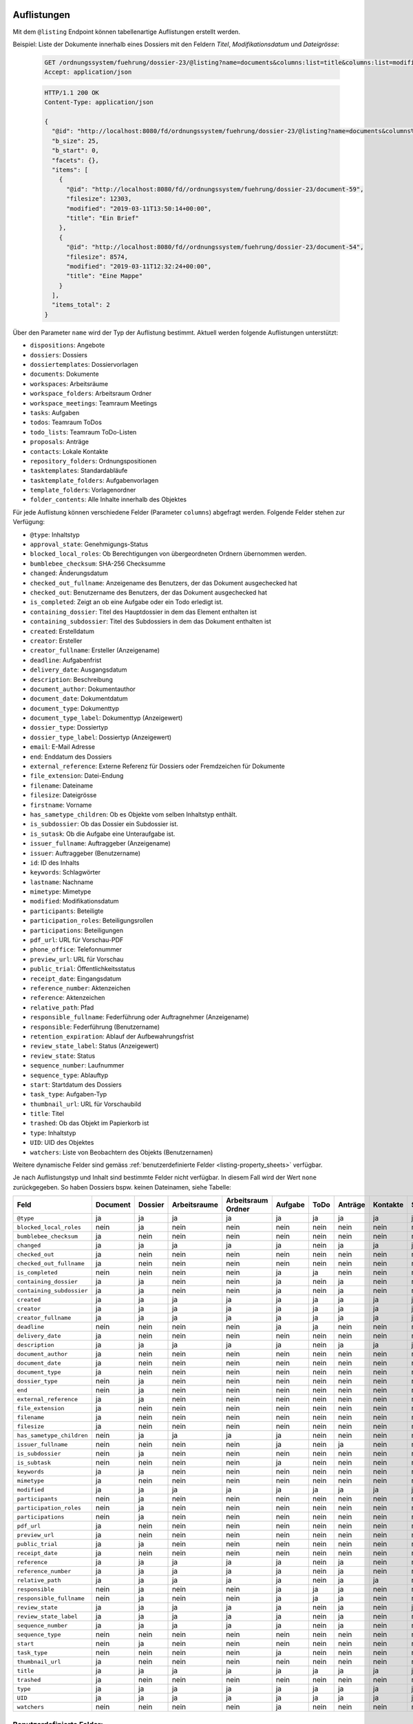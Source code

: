 .. _listings:

Auflistungen
============

Mit dem ``@listing`` Endpoint können tabellenartige Auflistungen erstellt
werden.

Beispiel: Liste der Dokumente innerhalb eines Dossiers mit den Feldern `Titel`,
`Modifikationsdatum` und `Dateigrösse`:

  .. sourcecode:: http

    GET /ordnungssystem/fuehrung/dossier-23/@listing?name=documents&columns:list=title&columns:list=modified&columns:list=filesize HTTP/1.1
    Accept: application/json

  .. sourcecode:: http

    HTTP/1.1 200 OK
    Content-Type: application/json

    {
      "@id": "http://localhost:8080/fd/ordnungssystem/fuehrung/dossier-23/@listing?name=documents&columns%3Alist=title&columns%3Alist=modified&columns%3Alist=filesize",
      "b_size": 25,
      "b_start": 0,
      "facets": {},
      "items": [
        {
          "@id": "http://localhost:8080/fd//ordnungssystem/fuehrung/dossier-23/document-59",
          "filesize": 12303,
          "modified": "2019-03-11T13:50:14+00:00",
          "title": "Ein Brief"
        },
        {
          "@id": "http://localhost:8080/fd//ordnungssystem/fuehrung/dossier-23/document-54",
          "filesize": 8574,
          "modified": "2019-03-11T12:32:24+00:00",
          "title": "Eine Mappe"
        }
      ],
      "items_total": 2
    }

.. _listing-names:

Über den Parameter ``name`` wird der Typ der Auflistung bestimmt.
Aktuell werden folgende Auflistungen unterstützt:

- ``dispositions``: Angebote
- ``dossiers``: Dossiers
- ``dossiertemplates``: Dossiervorlagen
- ``documents``: Dokumente
- ``workspaces``: Arbeitsräume
- ``workspace_folders``: Arbeitsraum Ordner
- ``workspace_meetings``: Teamraum Meetings
- ``tasks``: Aufgaben
- ``todos``: Teamraum ToDos
- ``todo_lists``: Teamraum ToDo-Listen
- ``proposals``: Anträge
- ``contacts``: Lokale Kontakte
- ``repository_folders``: Ordnungspositionen
- ``tasktemplates``: Standardabläufe
- ``tasktemplate_folders``: Aufgabenvorlagen
- ``template_folders``: Vorlagenordner
- ``folder_contents``: Alle Inhalte innerhalb des Objektes


Für jede Auflistung können verschiedene Felder (Parameter ``columns``) abgefragt
werden. Folgende Felder stehen zur Verfügung:

- ``@type``: Inhaltstyp
- ``approval_state``: Genehmigungs-Status
- ``blocked_local_roles``: Ob Berechtigungen von übergeordneten Ordnern übernommen werden.
- ``bumblebee_checksum``: SHA-256 Checksumme
- ``changed``: Änderungsdatum
- ``checked_out_fullname``: Anzeigename des Benutzers, der das Dokument ausgechecked hat
- ``checked_out``: Benutzername des Benutzers, der das Dokument ausgechecked hat
- ``is_completed``: Zeigt an ob eine Aufgabe oder ein Todo erledigt ist.
- ``containing_dossier``: Titel des Hauptdossier in dem das Element enthalten ist
- ``containing_subdossier``: Titel des Subdossiers in dem das Dokument enthalten ist
- ``created``: Erstelldatum
- ``creator``: Ersteller
- ``creator_fullname``: Ersteller (Anzeigename)
- ``deadline``: Aufgabenfrist
- ``delivery_date``: Ausgangsdatum
- ``description``: Beschreibung
- ``document_author``: Dokumentauthor
- ``document_date``: Dokumentdatum
- ``document_type``: Dokumenttyp
- ``document_type_label``: Dokumenttyp (Anzeigewert)
- ``dossier_type``: Dossiertyp
- ``dossier_type_label``: Dossiertyp (Anzeigewert)
- ``email``: E-Mail Adresse
- ``end``: Enddatum des Dossiers
- ``external_reference``: Externe Referenz für Dossiers oder Fremdzeichen für Dokumente
- ``file_extension``: Datei-Endung
- ``filename``: Dateiname
- ``filesize``: Dateigrösse
- ``firstname``: Vorname
- ``has_sametype_children``: Ob es Objekte vom selben Inhaltstyp enthält.
- ``is_subdossier``: Ob das Dossier ein Subdossier ist.
- ``is_sutask``: Ob die Aufgabe eine Unteraufgabe ist.
- ``issuer_fullname``: Auftraggeber (Anzeigename)
- ``issuer``: Auftraggeber (Benutzername)
- ``id``: ID des Inhalts
- ``keywords``: Schlagwörter
- ``lastname``: Nachname
- ``mimetype``: Mimetype
- ``modified``: Modifikationsdatum
- ``participants``: Beteiligte
- ``participation_roles``: Beteiligungsrollen
- ``participations``: Beteiligungen
- ``pdf_url``: URL für Vorschau-PDF
- ``phone_office``: Telefonnummer
- ``preview_url``: URL für Vorschau
- ``public_trial``: Öffentlichkeitsstatus
- ``receipt_date``: Eingangsdatum
- ``reference_number``: Aktenzeichen
- ``reference``: Aktenzeichen
- ``relative_path``: Pfad
- ``responsible_fullname``: Federführung oder Auftragnehmer (Anzeigename)
- ``responsible``: Federführung (Benutzername)
- ``retention_expiration``: Ablauf der Aufbewahrungsfrist
- ``review_state_label``: Status (Anzeigewert)
- ``review_state``: Status
- ``sequence_number``: Laufnummer
- ``sequence_type``: Ablauftyp
- ``start``: Startdatum des Dossiers
- ``task_type``: Aufgaben-Typ
- ``thumbnail_url``: URL für Vorschaubild
- ``title``: Titel
- ``trashed``: Ob das Objekt im Papierkorb ist
- ``type``: Inhaltstyp
- ``UID``: UID des Objektes
- ``watchers``: Liste von Beobachtern des Objekts (Benutzernamen)

Weitere dynamische Felder sind gemäss :ref:`benutzerdefinierte Felder <listing-property_sheets>` verfügbar.

Je nach Auflistungstyp und Inhalt sind bestimmte Felder nicht verfügbar. In diesem
Fall wird der Wert ``none`` zurückgegeben. So haben Dossiers bspw. keinen Dateinamen,
siehe Tabelle:


.. table::

    +--------------------------+----------+---------+--------------+--------------------+---------+---------+---------+----------+-----------------+------------------+-----------------+----------+------------------+----------------+----------+
    | Feld                     | Document | Dossier | Arbeitsraume | Arbeitsraum Ordner | Aufgabe |  ToDo   | Anträge | Kontakte | Standardabläufe | Aufgabenvorlagen | Dossiervorlagen | Meetings | Ordnungsposition | Vorlagenordner | Angebote |
    +==========================+==========+=========+==============+====================+=========+=========+=========+==========+=================+==================+=================+==========+==================+================+==========+
    |``@type``                 |    ja    |    ja   |      ja      |         ja         |   ja    |   ja    |   ja    |    ja    |        ja       |        ja        |       ja        |    ja    |        ja        |       ja       |   ja     |
    +--------------------------+----------+---------+--------------+--------------------+---------+---------+---------+----------+-----------------+------------------+-----------------+----------+------------------+----------------+----------+
    |``blocked_local_roles``   |   nein   |    ja   |     nein     |        nein        |  nein   |  nein   |  nein   |   nein   |       nein      |       nein       |       nein      |   nein   |        ja        |      nein      |   nein   |
    +--------------------------+----------+---------+--------------+--------------------+---------+---------+---------+----------+-----------------+------------------+-----------------+----------+------------------+----------------+----------+
    |``bumblebee_checksum``    |    ja    |   nein  |     nein     |        nein        |  nein   |  nein   |  nein   |   nein   |       nein      |       nein       |       nein      |   nein   |       nein       |      nein      |   nein   |
    +--------------------------+----------+---------+--------------+--------------------+---------+---------+---------+----------+-----------------+------------------+-----------------+----------+------------------+----------------+----------+
    |``changed``               |    ja    |    ja   |      ja      |         ja         |   ja    |  nein   |   ja    |    ja    |        ja       |         ja       |       ja        |    ja    |        ja        |      nein      |    ja    |
    +--------------------------+----------+---------+--------------+--------------------+---------+---------+---------+----------+-----------------+------------------+-----------------+----------+------------------+----------------+----------+
    |``checked_out``           |    ja    |   nein  |     nein     |        nein        |  nein   |  nein   |  nein   |   nein   |       nein      |       nein       |       nein      |   nein   |       nein       |      nein      |   nein   |
    +--------------------------+----------+---------+--------------+--------------------+---------+---------+---------+----------+-----------------+------------------+-----------------+----------+------------------+----------------+----------+
    |``checked_out_fullname``  |    ja    |   nein  |     nein     |        nein        |  nein   |  nein   |  nein   |   nein   |       nein      |       nein       |       nein      |   nein   |       nein       |      nein      |   nein   |
    +--------------------------+----------+---------+--------------+--------------------+---------+---------+---------+----------+-----------------+------------------+-----------------+----------+------------------+----------------+----------+
    |``is_completed``          |   nein   |   nein  |     nein     |        nein        |   ja    |   ja    |  nein   |   nein   |       nein      |       nein       |       nein      |   nein   |       nein       |      nein      |   nein   |
    +--------------------------+----------+---------+--------------+--------------------+---------+---------+---------+----------+-----------------+------------------+-----------------+----------+------------------+----------------+----------+
    |``containing_dossier``    |    ja    |    ja   |     nein     |        nein        |   ja    |  nein   |   ja    |   nein   |       nein      |       nein       |       nein      |   nein   |       nein       |      nein      |   nein   |
    +--------------------------+----------+---------+--------------+--------------------+---------+---------+---------+----------+-----------------+------------------+-----------------+----------+------------------+----------------+----------+
    |``containing_subdossier`` |    ja    |    ja   |     nein     |        nein        |   ja    |  nein   |   ja    |   nein   |       nein      |       nein       |       nein      |   nein   |       nein       |      nein      |   nein   |
    +--------------------------+----------+---------+--------------+--------------------+---------+---------+---------+----------+-----------------+------------------+-----------------+----------+------------------+----------------+----------+
    |``created``               |    ja    |    ja   |      ja      |         ja         |   ja    |   ja    |   ja    |    ja    |        ja       |        ja        |       ja        |    ja    |        ja        |       ja       |    ja    |
    +--------------------------+----------+---------+--------------+--------------------+---------+---------+---------+----------+-----------------+------------------+-----------------+----------+------------------+----------------+----------+
    |``creator``               |    ja    |    ja   |      ja      |         ja         |   ja    |   ja    |   ja    |    ja    |        ja       |        ja        |       ja        |    ja    |        ja        |       ja       |    ja    |
    +--------------------------+----------+---------+--------------+--------------------+---------+---------+---------+----------+-----------------+------------------+-----------------+----------+------------------+----------------+----------+
    |``creator_fullname``      |    ja    |    ja   |      ja      |         ja         |   ja    |   ja    |   ja    |    ja    |        ja       |        ja        |       ja        |    ja    |       nein       |      nein      |    ja    |
    +--------------------------+----------+---------+--------------+--------------------+---------+---------+---------+----------+-----------------+------------------+-----------------+----------+------------------+----------------+----------+
    |``deadline``              |   nein   |   nein  |     nein     |        nein        |   ja    |   ja    |  nein   |   nein   |       nein      |       nein       |       nein      |   nein   |       nein       |      nein      |   nein   |
    +--------------------------+----------+---------+--------------+--------------------+---------+---------+---------+----------+-----------------+------------------+-----------------+----------+------------------+----------------+----------+
    |``delivery_date``         |    ja    |   nein  |     nein     |        nein        |  nein   |  nein   |  nein   |   nein   |       nein      |       nein       |       nein      |   nein   |       nein       |      nein      |   nein   |
    +--------------------------+----------+---------+--------------+--------------------+---------+---------+---------+----------+-----------------+------------------+-----------------+----------+------------------+----------------+----------+
    |``description``           |    ja    |    ja   |      ja      |         ja         |   ja    |  nein   |   ja    |    ja    |        ja       |        ja        |       ja        |    ja    |        ja        |       ja       |   nein   |
    +--------------------------+----------+---------+--------------+--------------------+---------+---------+---------+----------+-----------------+------------------+-----------------+----------+------------------+----------------+----------+
    |``document_author``       |    ja    |   nein  |     nein     |        nein        |  nein   |  nein   |  nein   |   nein   |       nein      |       nein       |       nein      |   nein   |       nein       |      nein      |   nein   |
    +--------------------------+----------+---------+--------------+--------------------+---------+---------+---------+----------+-----------------+------------------+-----------------+----------+------------------+----------------+----------+
    |``document_date``         |    ja    |   nein  |     nein     |        nein        |  nein   |  nein   |  nein   |   nein   |       nein      |       nein       |       nein      |   nein   |       nein       |      nein      |   nein   |
    +--------------------------+----------+---------+--------------+--------------------+---------+---------+---------+----------+-----------------+------------------+-----------------+----------+------------------+----------------+----------+
    |``document_type``         |    ja    |   nein  |     nein     |        nein        |  nein   |  nein   |  nein   |   nein   |       nein      |       nein       |       nein      |   nein   |       nein       |      nein      |   nein   |
    +--------------------------+----------+---------+--------------+--------------------+---------+---------+---------+----------+-----------------+------------------+-----------------+----------+------------------+----------------+----------+
    |``dossier_type``          |    nein  |   ja    |     nein     |        nein        |  nein   |  nein   |  nein   |   nein   |       nein      |       nein       |       ja        |   nein   |       nein       |      nein      |   nein   |
    +--------------------------+----------+---------+--------------+--------------------+---------+---------+---------+----------+-----------------+------------------+-----------------+----------+------------------+----------------+----------+
    |``end``                   |   nein   |    ja   |     nein     |        nein        |  nein   |  nein   |  nein   |   nein   |       nein      |       nein       |       nein      |    ja    |       nein       |      nein      |   nein   |
    +--------------------------+----------+---------+--------------+--------------------+---------+---------+---------+----------+-----------------+------------------+-----------------+----------+------------------+----------------+----------+
    |``external_reference``    |    ja    |    ja   |     nein     |        nein        |  nein   |  nein   |  nein   |   nein   |       nein      |       nein       |       nein      |   nein   |       nein       |      nein      |   nein   |
    +--------------------------+----------+---------+--------------+--------------------+---------+---------+---------+----------+-----------------+------------------+-----------------+----------+------------------+----------------+----------+
    |``file_extension``        |    ja    |   nein  |     nein     |        nein        |  nein   |  nein   |  nein   |   nein   |       nein      |       nein       |       nein      |   nein   |       nein       |      nein      |   nein   |
    +--------------------------+----------+---------+--------------+--------------------+---------+---------+---------+----------+-----------------+------------------+-----------------+----------+------------------+----------------+----------+
    |``filename``              |    ja    |   nein  |     nein     |        nein        |  nein   |  nein   |  nein   |   nein   |       nein      |       nein       |       nein      |   nein   |       nein       |      nein      |   nein   |
    +--------------------------+----------+---------+--------------+--------------------+---------+---------+---------+----------+-----------------+------------------+-----------------+----------+------------------+----------------+----------+
    |``filesize``              |    ja    |   nein  |     nein     |        nein        |  nein   |  nein   |  nein   |   nein   |       nein      |       nein       |       nein      |   nein   |       nein       |      nein      |   nein   |
    +--------------------------+----------+---------+--------------+--------------------+---------+---------+---------+----------+-----------------+------------------+-----------------+----------+------------------+----------------+----------+
    |``has_sametype_children`` |   nein   |    ja   |      ja      |         ja         |   ja    |  nein   |  nein   |   nein   |       nein      |       nein       |       ja        |   nein   |        ja        |       ja       |   nein   |
    +--------------------------+----------+---------+--------------+--------------------+---------+---------+---------+----------+-----------------+------------------+-----------------+----------+------------------+----------------+----------+
    |``issuer_fullname``       |   nein   |   nein  |     nein     |        nein        |   ja    |  nein   |   ja    |   nein   |       nein      |       nein       |       nein      |   nein   |       nein       |      nein      |   nein   |
    +--------------------------+----------+---------+--------------+--------------------+---------+---------+---------+----------+-----------------+------------------+-----------------+----------+------------------+----------------+----------+
    |``is_subdossier``         |   nein   |    ja   |     nein     |        nein        |  nein   |  nein   |  nein   |   nein   |       nein      |       nein       |       ja        |   nein   |       nein       |      nein      |   nein   |
    +--------------------------+----------+---------+--------------+--------------------+---------+---------+---------+----------+-----------------+------------------+-----------------+----------+------------------+----------------+----------+
    |``is_subtask``            |   nein   |   nein  |     nein     |        nein        |   ja    |  nein   |  nein   |   nein   |       nein      |       nein       |       nein      |   nein   |       nein       |      nein      |   nein   |
    +--------------------------+----------+---------+--------------+--------------------+---------+---------+---------+----------+-----------------+------------------+-----------------+----------+------------------+----------------+----------+
    |``keywords``              |    ja    |    ja   |     nein     |        nein        |  nein   |  nein   |  nein   |   nein   |       nein      |       nein       |       ja        |   nein   |       nein       |      nein      |   nein   |
    +--------------------------+----------+---------+--------------+--------------------+---------+---------+---------+----------+-----------------+------------------+-----------------+----------+------------------+----------------+----------+
    |``mimetype``              |    ja    |   nein  |     nein     |        nein        |  nein   |  nein   |  nein   |   nein   |       nein      |       nein       |       nein      |   nein   |       nein       |      nein      |   nein   |
    +--------------------------+----------+---------+--------------+--------------------+---------+---------+---------+----------+-----------------+------------------+-----------------+----------+------------------+----------------+----------+
    |``modified``              |    ja    |    ja   |      ja      |         ja         |   ja    |   ja    |   ja    |    ja    |        ja       |        ja        |       ja        |    ja    |        ja        |       ja       |    ja    |
    +--------------------------+----------+---------+--------------+--------------------+---------+---------+---------+----------+-----------------+------------------+-----------------+----------+------------------+----------------+----------+
    |``participants``          |   nein   |    ja   |     nein     |        nein        |  nein   |  nein   |  nein   |   nein   |       nein      |       nein       |       nein      |   nein   |       nein       |      nein      |   nein   |
    +--------------------------+----------+---------+--------------+--------------------+---------+---------+---------+----------+-----------------+------------------+-----------------+----------+------------------+----------------+----------+
    |``participation_roles``   |   nein   |    ja   |     nein     |        nein        |  nein   |  nein   |  nein   |   nein   |       nein      |       nein       |       nein      |   nein   |       nein       |      nein      |   nein   |
    +--------------------------+----------+---------+--------------+--------------------+---------+---------+---------+----------+-----------------+------------------+-----------------+----------+------------------+----------------+----------+
    |``participations``        |   nein   |    ja   |     nein     |        nein        |  nein   |  nein   |  nein   |   nein   |       nein      |       nein       |       nein      |   nein   |       nein       |      nein      |   nein   |
    +--------------------------+----------+---------+--------------+--------------------+---------+---------+---------+----------+-----------------+------------------+-----------------+----------+------------------+----------------+----------+
    |``pdf_url``               |    ja    |   nein  |     nein     |        nein        |  nein   |  nein   |  nein   |   nein   |       nein      |       nein       |       nein      |   nein   |       nein       |      nein      |   nein   |
    +--------------------------+----------+---------+--------------+--------------------+---------+---------+---------+----------+-----------------+------------------+-----------------+----------+------------------+----------------+----------+
    |``preview_url``           |    ja    |   nein  |     nein     |        nein        |  nein   |  nein   |  nein   |   nein   |       nein      |       nein       |       nein      |   nein   |       nein       |      nein      |   nein   |
    +--------------------------+----------+---------+--------------+--------------------+---------+---------+---------+----------+-----------------+------------------+-----------------+----------+------------------+----------------+----------+
    |``public_trial``          |    ja    |   ja    |     nein     |        nein        |  nein   |  nein   |  nein   |   nein   |       nein      |       nein       |       nein      |   nein   |        ja        |      nein      |   nein   |
    +--------------------------+----------+---------+--------------+--------------------+---------+---------+---------+----------+-----------------+------------------+-----------------+----------+------------------+----------------+----------+
    |``receipt_date``          |    ja    |   nein  |     nein     |        nein        |  nein   |  nein   |  nein   |   nein   |       nein      |       nein       |       nein      |   nein   |       nein       |      nein      |   nein   |
    +--------------------------+----------+---------+--------------+--------------------+---------+---------+---------+----------+-----------------+------------------+-----------------+----------+------------------+----------------+----------+
    |``reference``             |    ja    |    ja   |      ja      |         ja         |   ja    |  nein   |   ja    |   nein   |       nein      |       nein       |       nein      |    ja    |        ja        |       ja       |   nein   |
    +--------------------------+----------+---------+--------------+--------------------+---------+---------+---------+----------+-----------------+------------------+-----------------+----------+------------------+----------------+----------+
    |``reference_number``      |    ja    |    ja   |      ja      |         ja         |   ja    |  nein   |   ja    |   nein   |       nein      |       nein       |       nein      |   ja     |       nein       |      nein      |   nein   |
    +--------------------------+----------+---------+--------------+--------------------+---------+---------+---------+----------+-----------------+------------------+-----------------+----------+------------------+----------------+----------+
    |``relative_path``         |    ja    |    ja   |      ja      |         ja         |   ja    |  nein   |   ja    |    ja    |       nein      |       nein       |       ja        |   nein   |        ja        |       ja       |    ja    |
    +--------------------------+----------+---------+--------------+--------------------+---------+---------+---------+----------+-----------------+------------------+-----------------+----------+------------------+----------------+----------+
    |``responsible``           |   nein   |    ja   |     nein     |        nein        |   ja    |   ja    |   ja    |   nein   |       nein      |        ja        |       nein      |    ja    |       nein       |      nein      |   nein   |
    +--------------------------+----------+---------+--------------+--------------------+---------+---------+---------+----------+-----------------+------------------+-----------------+----------+------------------+----------------+----------+
    |``responsible_fullname``  |   nein   |    ja   |     nein     |        nein        |   ja    |   ja    |   ja    |   nein   |       nein      |       nein       |       nein      |   nein   |       nein       |      nein      |   nein   |
    +--------------------------+----------+---------+--------------+--------------------+---------+---------+---------+----------+-----------------+------------------+-----------------+----------+------------------+----------------+----------+
    |``review_state``          |    ja    |    ja   |      ja      |         ja         |   ja    |  nein   |   ja    |   nein   |        ja       |        ja        |       nein      |    ja    |        ja        |       ja       |    ja    |
    +--------------------------+----------+---------+--------------+--------------------+---------+---------+---------+----------+-----------------+------------------+-----------------+----------+------------------+----------------+----------+
    |``review_state_label``    |    ja    |    ja   |      ja      |         ja         |   ja    |  nein   |   ja    |   nein   |       nein      |       nein       |       nein      |   nein   |       nein       |      nein      |    ja    |
    +--------------------------+----------+---------+--------------+--------------------+---------+---------+---------+----------+-----------------+------------------+-----------------+----------+------------------+----------------+----------+
    |``sequence_number``       |    ja    |    ja   |      ja      |         ja         |   ja    |  nein   |   ja    |   nein   |       nein      |       nein       |       ja        |    ja    |       nein       |      nein      |    ja    |
    +--------------------------+----------+---------+--------------+--------------------+---------+---------+---------+----------+-----------------+------------------+-----------------+----------+------------------+----------------+----------+
    |``sequence_type``         |   nein   |   nein  |     nein     |        nein        |  nein   |  nein   |  nein   |   nein   |       nein      |        ja        |       nein      |   nein   |       nein       |      nein      |   nein   |
    +--------------------------+----------+---------+--------------+--------------------+---------+---------+---------+----------+-----------------+------------------+-----------------+----------+------------------+----------------+----------+
    |``start``                 |   nein   |    ja   |     nein     |        nein        |  nein   |  nein   |  nein   |   nein   |       nein      |       nein       |       ja        |    ja    |       nein       |      nein      |   nein   |
    +--------------------------+----------+---------+--------------+--------------------+---------+---------+---------+----------+-----------------+------------------+-----------------+----------+------------------+----------------+----------+
    |``task_type``             |   nein   |   nein  |     nein     |        nein        |   ja    |  nein   |  nein   |   nein   |       nein      |        ja        |       nein      |   nein   |       nein       |      nein      |   nein   |
    +--------------------------+----------+---------+--------------+--------------------+---------+---------+---------+----------+-----------------+------------------+-----------------+----------+------------------+----------------+----------+
    |``thumbnail_url``         |    ja    |   nein  |     nein     |        nein        |  nein   |  nein   |  nein   |   nein   |       nein      |       nein       |       nein      |   nein   |       nein       |      nein      |   nein   |
    +--------------------------+----------+---------+--------------+--------------------+---------+---------+---------+----------+-----------------+------------------+-----------------+----------+------------------+----------------+----------+
    |``title``                 |    ja    |    ja   |      ja      |         ja         |   ja    |   ja    |   ja    |    ja    |        ja       |        ja        |       ja        |    ja    |        ja        |       ja       |    ja    |
    +--------------------------+----------+---------+--------------+--------------------+---------+---------+---------+----------+-----------------+------------------+-----------------+----------+------------------+----------------+----------+
    |``trashed``               |    ja    |   nein  |     nein     |        nein        |  nein   |  nein   |  nein   |   nein   |       nein      |       nein       |       nein      |    ja    |       nein       |      nein      |   nein   |
    +--------------------------+----------+---------+--------------+--------------------+---------+---------+---------+----------+-----------------+------------------+-----------------+----------+------------------+----------------+----------+
    |``type``                  |    ja    |    ja   |      ja      |         ja         |   ja    |   ja    |   ja    |    ja    |        ja       |        ja        |       ja        |    ja    |        ja        |       ja       |    ja    |
    +--------------------------+----------+---------+--------------+--------------------+---------+---------+---------+----------+-----------------+------------------+-----------------+----------+------------------+----------------+----------+
    |``UID``                   |    ja    |    ja   |      ja      |         ja         |   ja    |   ja    |   ja    |    ja    |        ja       |        ja        |       ja        |    ja    |        ja        |       ja       |    ja    |
    +--------------------------+----------+---------+--------------+--------------------+---------+---------+---------+----------+-----------------+------------------+-----------------+----------+------------------+----------------+----------+
    |``watchers``              |   nein   |   nein  |     nein     |        nein        |   ja    |  nein   |  nein   |   nein   |       nein      |       nein       |       nein      |   nein   |       nein       |      nein      |   nein   |
    +--------------------------+----------+---------+--------------+--------------------+---------+---------+---------+----------+-----------------+------------------+-----------------+----------+------------------+----------------+----------+

.. _listing-property_sheets:

Benutzerdefinierte Felder:
--------------------------

Falls :ref:`benutzerdefinierte Felder <propertysheets>` definiert sind, stehen
mit dem Endpoint ``@listing-custom-fields`` weitere, dynamische Felder zur
Verfügung. Der Endpoint kann z.B. dafür benutzt werden um in einem Filtermenü
sichtbare Spalten darzustellen. Er leifert ``title``, ``type`` und ``name``
zurück. Der ``name`` kann für den Parameter ``columns`` des ``@listing``
Endpoints verwendet werden.

  .. sourcecode:: http

    GET /@listing-custom-fields HTTP/1.1
    Accept: application/json

  .. sourcecode:: http

    HTTP/1.1 200 OK
    Content-Type: application/json

    {
        "documents": {
            "properties": {
                "buul_custom_field_boolean": {
                    "name": "buul_custom_field_boolean",
                    "title": "J/N",
                    "type": "boolean",
                    "widget": null
                },
                "choice_custom_field_string": {
                    "name": "choice_custom_field_string",
                    "title": "Auswahl",
                    "type": "string",
                    "widget": null
                },
                "num_custom_field_int": {
                    "name": "num_custom_field_int",
                    "title": "Zahl",
                    "type": "integer",
                    "widget": null
                },
                "textline_custom_field_string": {
                    "name": "textline_custom_field_string",
                    "title": "Zeile Text",
                    "type": "string",
                    "widget": null
                },
                "date_custom_field_date": {
                    "name": "date_custom_field_date",
                    "title": "Datum",
                    "type": "string",
                    "widget": "date"
                }
            }
        }
    }


Optionale Parameter:
--------------------

- ``b_start``: Das erste zurückzugebende Element
- ``b_size``: Die maximale Anzahl der zurückzugebenden Elemente
- ``sort_on``: Sortierung nach einem indexierten Feld
- ``sort_order``: Sortierreihenfolge: ``ascending`` (aufsteigend) oder ``descending`` (absteigend)
- ``sort_first``: Sortiert die Resultate in zwei Gruppen. Jede Gruppe wird anschließend gem. ``sort_on`` sortiert.
- ``search``: Filterung nach einem beliebigen Suchbegriff
- ``columns``: Liste der Felder, die zurückgegeben werden sollen.
- ``filters``: Einschränkung nach einem bestimmten Wert eines Feldes
- ``depth``: Limitierung der maximalen Pfadtiefe (relativ zum Kontext):

  - ``1``: Nur die unmittelbaren children unterhalb des Kontexts
  - ``2``: Unmittelbare children, und deren direkte children
  - etc.
- ``facets``: Für diese Felder auch die Facetten Wertebereichen liefern.


**Beispiel: Sortierung nach Änderungsdatum, neuste Dokumente zuerst:**

  .. sourcecode:: http

    GET /ordnungssystem/fuehrung/dossier-23/@listing?name=documents&sort_on=changed&sort_order=descending HTTP/1.1
    Accept: application/json



**Beispiel: Filtern nach abgeschlossenen und archivierten Dossiers:**

  .. sourcecode:: http

    GET /ordnungssystem/fuehrung/dossier-23/@listing?name=documents&sort_on=modified&filters.review_state:record:list=dossier-state-resolved&filters.review_state:record:list=dossier-state-archived HTTP/1.1
    Accept: application/json

**Beispiel: Filtern nach Dossiers mit Startdatum zwischen dem 20.8.2018 und 20.9.2018:**

  .. sourcecode:: http

    GET /ordnungssystem/fuehrung/dossier-23/@listing?name=documents&sort_on=modified&filters.start:record=2018-08-20TO2018-09-20 HTTP/1.1
    Accept: application/json

**Beispiel: Werte-Bereiche von Ersteller auch liefern**

  .. sourcecode:: http

    GET /ordnungssystem/fuehrung/dossier-23/@listing?name=documents&facets:list=creator HTTP/1.1
    Accept: application/json


Bestimmte Inhalte zuerst sortieren:
-----------------------------------
Die Resultate können in zwei Gruppen aufgeteilt und anschließend sortiert werden. So können z.B. in einer Auflistung alle Ordner zuoberst angezeigt werden.

Alle Inhalte welche zuerst angezeigt werden sollen bilden eine Gruppe, alle restlichen Inhalte bilden eine zweite Gruppe. Momentan werden nur folgende Felder als `sort_first` unterstütz:

- ``portal_type``


**Beispiel: Alle Dossiers zuoberst. Jede Gruppe wird nach Titel sortiert**

  .. sourcecode:: http

    GET /@listing?sort_first.portal_type:record:list=opengever.dossier.businesscasedossier&sort_on=sortable_title HTTP/1.1
    Accept: application/json


**Beispiel: Alle Dokumente und Mails zuoberst**

  .. sourcecode:: http

    GET /@listing?sort_first.portal_type:record:list=opengever.document.document&sort_first.portal_type:record:list=ftw.mail.mail& HTTP/1.1
    Accept: application/json


Auflistung User
===============
Mit dem Endpoint ``@ogds-user-listing`` können Benutzer aus dem ogds aufgelistet werden.
Dieser Endpoint liefern inhaltlich die gleiche Struktur wie der ``@listing`` Endpoint, unterstütz
aber nur ein Subset der Parameter. Im Moment ist es nicht möglich die
``columns`` anzugeben, sondern es werden immer alle vom Modell
untertstützten Attribute zurückgegeben.

Das ``last_login`` Attribut ist nur für Administratoren und Manager sichtbar.


Beispiel: Auflistung aller Benutzer:

  .. sourcecode:: http

    GET /@ogds-user-listing?b_size=1 HTTP/1.1
    Accept: application/json

  .. sourcecode:: http

    HTTP/1.1 200 OK
    Content-Type: application/json

    {
      "@id": "http://localhost:8080/fd/@ogds-user-listing",
      "batching": {
        "@id": "http://localhost:8080/fd/@ogds-user-listing?b_size=1",
        "first": "http://localhost:8080/fd/@ogds-user-listing?b_start=0&b_size=1",
        "last": "http://localhost:8080/fd/@ogds-user-listing?b_start=24&b_size=1",
        "next": "http://localhost:8080/fd/@ogds-user-listing?b_start=1&b_size=1"
      },
      "items": [
        {
          "@id": "http://localhost:8080/fd/@ogds-users/sandro.ackermann",
          "@type": "virtual.ogds.user",
          "active": true,
          "department": null,
          "directorate": null,
          "email": "sandro.ackermann@example.com",
          "email2": null,
          "firstname": "Sandro",
          "lastname": "Ackermann",
          "last_login": "2020-05-31",
          "phone_office": null,
          "phone_mobile": null,
          "phone_fax": null,
          "title": "Ackermann Sandro",
          "userid": "sandro.ackermann"
        },
      ],
      "items_total": 25
    }


Optionale Parameter:
--------------------
Folgende Parameter werden im Moment unterstützt:

- ``b_start``: Das erste zurückzugebende Element
- ``b_size``: Die maximale Anzahl der zurückzugebenden Elemente
- ``sort_on``: Sortierung nach einem indexierten Feld
- ``sort_order``: Sortierreihenfolge: ``ascending`` (aufsteigend) oder ``descending`` (absteigend)
- ``search``: Filterung nach einem beliebigen Suchbegriff
- ``filters``: Einschränkung nach einem bestimmten Wert eines Feldes


Filtern:
--------
Im Moment sind ein Filter nach Status (``filters.state``), ein Filter nach dem Zeitpunkt des letzten Logins ``filters.last_login`` und ein filter nach Gruppenmitgliedschaft ``filters.groupid`` implementiert.

Mit ``filters.state:record:list`` können die gewünschten Status angegeben werden:

- ``active``: aktive Benutzer/Teams
- ``inactive``: inaktive Benutzer/Teams

**Beispiel: Filtern nach Benutzer mit Datum des letzten Logins zwischen dem 27.5.2020 und 2.6.2020**

  .. sourcecode:: http

    GET /@ogds-user-listing?filters.last_login:record:list=2020-05-27%20TO%202020-06-02 HTTP/1.1
    Accept: application/json

**Beispiel: Filtern nach Benutzer mit Datum des letzten Logins nach dem 27.5.2020**

  .. sourcecode:: http

    GET /@ogds-user-listing?filters.last_login:record:list=2020-05-27%20TO%20* HTTP/1.1
    Accept: application/json

**Beispiel: Filtern nach Benutzer welche Teil der Gruppe test-group sind**

  .. sourcecode:: http

    GET /@ogds-user-listing?filters.groupid:record:test-group HTTP/1.1
    Accept: application/json

Auflistung Teams
================
Mit dem Endpoint ``@team-listing`` können Teams aus dem ogds aufgelistet werden.
Dieser Endpoint liefern inhaltlich die gleiche Struktur wie der ``@listing`` Endpoint, unterstütz
aber nur ein Subset der Parameter. Im Moment ist es nicht möglich die
``columns`` anzugeben, sondern es werden immer alle vom Modell
untertstützten Attribute zurückgegeben.

Dieser Endpoint steht nur auf Stufe PloneSite zur Verfügung.

Beispiel: Auflistung aller Teams:

  .. sourcecode:: http

    GET /@team-listing?b_size=1 HTTP/1.1
    Accept: application/json

  .. sourcecode:: http

    HTTP/1.1 200 OK
    Content-Type: application/json

    {
      "@id": "http://localhost:8080/fd/@ogds-user-listing",
      "batching": {
        "@id": "http://localhost:8080/fd/@team-listing?b_size=1",
        "first": "http://localhost:8080/fd/@team-listing?b_start=0&b_size=1",
        "last": "http://localhost:8080/fd/@team-listing?b_start=24&b_size=1",
        "next": "http://localhost:8080/fd/@team-listing?b_start=1&b_size=1"
      },
      "items": [
        {
          "@id": "http://localhost:8081/fd/@teams/427",
          "@type": "virtual.ogds.team",
          "active": true,
          "groupid": "test-group",
          "org_unit_id": "stv",
          "org_unit_title": "Steuerverwaltung",
          "team_id": 427,
          "title": "Test Team"
        },
      ],
      "items_total": 25
    }


Filtern:
--------

Status:
~~~~~~~
Folgende Statusfilter stehen zur Verfügung:

- ``active``: aktive Gruppen
- ``inactive``: inaktive Gruppen


**Beispiel: Nur aktive Teams abfragen**

  .. sourcecode:: http

    GET /@team-listing?filters.state:record:list=active HTTP/1.1
    Accept: application/json


**Beispiel: Aktive und inaktive Teams abfragen**

  .. sourcecode:: http

    GET /@team-listing?filters.state:record:list=active&filters.state:record:list=inactive HTTP/1.1
    Accept: application/json


Auflistung der OGDS-Gruppen
===========================

Mit dem Endpoint ``@ogds-group-listing`` können Gruppen aus dem ogds aufgelistet werden.
Dieser Endpoint liefern inhaltlich die gleiche Struktur wie der ``@listing`` Endpoint, unterstütz
aber nur ein Subset der Parameter. Im Moment ist es nicht möglich die
``columns`` anzugeben, sondern es werden immer alle vom Modell
untertstützten Attribute zurückgegeben.

Beispiel: Auflistung aller Gruppen:

  .. sourcecode:: http

    GET /@ogds-group-listing?b_size=1 HTTP/1.1
    Accept: application/json

  .. sourcecode:: http

    HTTP/1.1 200 OK
    Content-Type: application/json

    {
      "@id": "http://localhost:8080/fd/@ogds-group-listing",
      "b_size": 25,
      "b_start": 0,
      "items": [
        {
          "@id": "http://localhost:8080/fd/@ogds-groups/test-group",
          "@type": "virtual.ogds.group",
          "active": true,
          "groupid": "test-group",
          "groupurl": "http://localhost:8080/fd/@groups/test-group",
          "is_local": false,
          "title": "Test Group"
        }
      ],
      "items_total": 1
    }

Optionale Parameter:
--------------------
Folgende Parameter werden im Moment unterstützt:

- ``b_start``: Das erste zurückzugebende Element
- ``b_size``: Die maximale Anzahl der zurückzugebenden Elemente
- ``sort_on``: Sortierung nach einem indexierten Feld
- ``sort_order``: Sortierreihenfolge: ``ascending`` (aufsteigend) oder ``descending`` (absteigend)
- ``search``: Filterung nach einem beliebigen Suchbegriff
- ``filters``: Einschränkung nach einem bestimmten Wert eines Feldes


Filtern:
--------

Status:
~~~~~~~
Folgende Statusfilter stehen zur Verfügung:

- ``active``: aktive Gruppen
- ``inactive``: inaktive Gruppen


**Beispiel: Nur aktive Gruppen abfragen**

  .. sourcecode:: http

    GET /@ogds-group-listing?filters.state:record:list=active HTTP/1.1
    Accept: application/json


Lokale Gruppen:
~~~~~~~~~~~~~~~

**Beispiel: Nur lokale Gruppen abfragen**

  .. sourcecode:: http

    GET /@ogds-group-listing?filters.is_local:record:boolean=True HTTP/1.1
    Accept: application/json

Zugriff auf die Plone Gruppe:
-----------------------------
Eine OGDS-Gruppe kann nicht manipuliert werden und enthält auch nicht alle Metadaten welche in Plone zur Verfügung stehen. Dafür sind Abfragen gegen den OGDS-Endpoint sehr schnell. Benötigt man jedoch zusätzliche Gruppeninformationen oder möchte lokale Gruppen ändern, muss der ``@groups`` Endpoint von Plone verwendet werden. Dieser stellt mehr Metadaten für Gruppen zur Verfügung und bietet auch einen POST, PATCH und DELETE Endpoint zum Ändern von lokalen Gruppen an. Der ``@groups`` Endpoint wird im Kapitel :ref:`users` genauer beschrieben.

Eine serialisierte OGDS-Gruppe stellt, für den einfacheren Zugriff auf die Plone-Gruppe, im Attribut ``groupurl`` die URL zur Plone-Ressource zur Verfügung.
